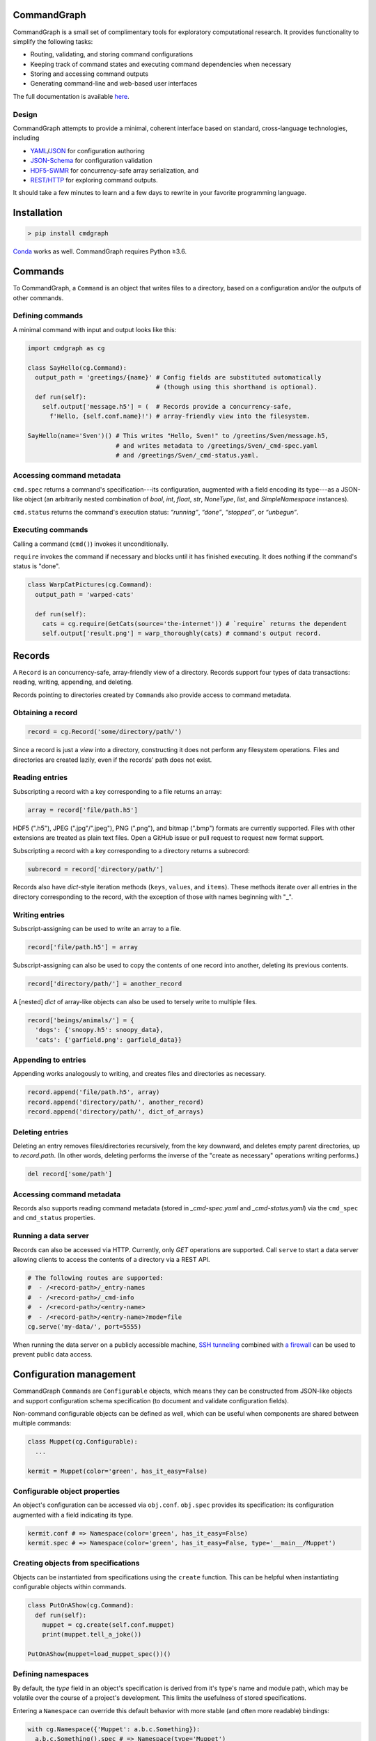 CommandGraph
============

CommandGraph is a small set of complimentary tools for exploratory computational research. It provides functionality to simplify the following tasks:

- Routing, validating, and storing command configurations
- Keeping track of command states and executing command dependencies when necessary
- Storing and accessing command outputs
- Generating command-line and web-based user interfaces

The full documentation is available `here <https://masonmcgill.github.io/cmdgraph/>`_.

Design
------

CommandGraph attempts to provide a minimal, coherent interface based on standard, cross-language technologies, including

- `YAML <http://yaml.org/>`_/`JSON <https://www.json.org/>`_ for configuration authoring
- `JSON-Schema <http://json-schema.org/>`_ for configuration validation
- `HDF5-SWMR <http://docs.h5py.org/en/latest/swmr.html>`_ for concurrency-safe array serialization, and
- `REST/HTTP <https://en.wikipedia.org/wiki/Representational_state_transfer>`_ for exploring command outputs.

It should take a few minutes to learn and a few days to rewrite in your favorite programming language.

Installation
============

.. code-block:: shell

  > pip install cmdgraph

`Conda <https://conda.io/docs/>`_ works as well. CommandGraph requires Python ≥3.6.

Commands
========

To CommandGraph, a ``Command`` is an object that writes files to a directory, based on a configuration and/or the outputs of other commands.

Defining commands
-----------------

A minimal command with input and output looks like this:

.. code-block:: python

  import cmdgraph as cg

  class SayHello(cg.Command):
    output_path = 'greetings/{name}' # Config fields are substituted automatically
                                     # (though using this shorthand is optional).
    def run(self):
      self.output['message.h5'] = (  # Records provide a concurrency-safe,
        f'Hello, {self.conf.name}!') # array-friendly view into the filesystem.

  SayHello(name='Sven')() # This writes "Hello, Sven!" to /greetins/Sven/message.h5,
                          # and writes metadata to /greetings/Sven/_cmd-spec.yaml
                          # and /greetings/Sven/_cmd-status.yaml.

Accessing command metadata
--------------------------

``cmd.spec`` returns a command's specification---its configuration, augmented with a field encoding its type---as a JSON-like object (an arbitrarily nested combination of `bool`, `int`, `float`, `str`, `NoneType`, `list`, and `SimpleNamespace` instances).

``cmd.status`` returns the command's execution status: *“running”*, *“done”*, *“stopped”*, or *“unbegun”*.

.. todo::

  Reimplement `cmd.spec`.

Executing commands
------------------

Calling a command (``cmd()``) invokes it unconditionally.

``require`` invokes the command if necessary and blocks until it has finished executing. It does nothing if the command's status is "done".

.. code-block:: python

  class WarpCatPictures(cg.Command):
    output_path = 'warped-cats'

    def run(self):
      cats = cg.require(GetCats(source='the-internet')) # `require` returns the dependent
      self.output['result.png'] = warp_thoroughly(cats) # command's output record.

Records
=======

A ``Record`` is an concurrency-safe, array-friendly view of a directory. Records support four types of data transactions: reading, writing, appending, and deleting.

Records pointing to directories created by ``Command``\ s also provide access to command metadata.

Obtaining a record
------------------

.. code-block:: python

  record = cg.Record('some/directory/path/')

Since a record is just a *view* into a directory, constructing it does not perform any filesystem operations. Files and directories are created lazily, even if the records' path does not exist.

Reading entries
---------------

Subscripting a record with a key corresponding to a file returns an array:

.. code-block:: python

  array = record['file/path.h5']

HDF5 (".h5"), JPEG (".jpg"/".jpeg"), PNG (".png"), and bitmap (".bmp") formats are currently supported. Files with other extensions are treated as plain text files. Open a GitHub issue or pull request to request new format support.

Subscripting a record with a key corresponding to a directory returns a subrecord:

.. code-block:: python

  subrecord = record['directory/path/']

Records also have `dict`-style iteration methods (``keys``, ``values``, and ``items``). These methods iterate over all entries in the directory corresponding to the record, with the exception of those with names beginning with "_".

Writing entries
---------------

Subscript-assigning can be used to write an array to a file.

.. code-block:: python

  record['file/path.h5'] = array

Subscript-assigning can also be used to copy the contents of one record into another, deleting its previous contents.

.. code-block:: python

  record['directory/path/'] = another_record

A [nested] `dict` of array-like objects can also be used to tersely write to multiple files.

.. code-block:: python

  record['beings/animals/'] = {
    'dogs': {'snoopy.h5': snoopy_data},
    'cats': {'garfield.png': garfield_data}}

Appending to entries
--------------------

Appending works analogously to writing, and creates files and directories as necessary.

.. code-block:: python

  record.append('file/path.h5', array)
  record.append('directory/path/', another_record)
  record.append('directory/path/', dict_of_arrays)

Deleting entries
----------------

Deleting an entry removes files/directories recursively, from the key downward, and deletes empty parent directories, up to `record.path`. (In other words, deleting performs the inverse of the "create as necessary" operations writing performs.)

.. code-block:: python

  del record['some/path']

Accessing command metadata
--------------------------

Records also supports reading command metadata (stored in *_cmd-spec.yaml* and *_cmd-status.yaml*) via the ``cmd_spec`` and ``cmd_status`` properties.

Running a data server
---------------------

Records can also be accessed via HTTP. Currently, only `GET` operations are supported. Call ``serve`` to start a data server allowing clients to access the contents of a directory via a REST API.

.. code-block:: python

  # The following routes are supported:
  #  - /<record-path>/_entry-names
  #  - /<record-path>/_cmd-info
  #  - /<record-path>/<entry-name>
  #  - /<record-path>/<entry-name>?mode=file
  cg.serve('my-data/', port=5555)

When running the data server on a publicly accessible machine, `SSH tunneling <https://blog.trackets.com/2014/05/17/ssh-tunnel-local-and-remote-port-forwarding-explained-with-examples.html>`_ combined with `a firewall <https://help.ubuntu.com/community/UFW>`_ can be used to prevent public data access.

Configuration management
========================

CommandGraph ``Command``\ s are ``Configurable`` objects, which means they can be constructed from JSON-like objects and support configuration schema specification (to document and validate configuration fields).

Non-command configurable objects can be defined as well, which can be useful when components are shared between multiple commands:

.. code-block:: python

  class Muppet(cg.Configurable):
    ...

  kermit = Muppet(color='green', has_it_easy=False)

Configurable object properties
------------------------------

An object's configuration can be accessed via ``obj.conf``. ``obj.spec`` provides its specification: its configuration augmented with a field indicating its type.

.. code-block:: python

  kermit.conf # => Namespace(color='green', has_it_easy=False)
  kermit.spec # => Namespace(color='green', has_it_easy=False, type='__main__/Muppet')

Creating objects from specifications
------------------------------------

Objects can be instantiated from specifications using the ``create`` function. This can be helpful when instantiating configurable objects within commands.

.. code-block:: python

  class PutOnAShow(cg.Command):
    def run(self):
      muppet = cg.create(self.conf.muppet)
      print(muppet.tell_a_joke())

  PutOnAShow(muppet=load_muppet_spec())()

Defining namespaces
-------------------

By default, the `type` field in an object's specification is derived from it's type's name and module path, which may be volatile over the course of a project's development. This limits the usefulness of stored specifications.

Entering a ``Namespace`` can override this default behavior with more stable (and often more readable) bindings:

.. code-block:: python

  with cg.Namespace({'Muppet': a.b.c.Something}):
    a.b.c.Something().spec # => Namespace(type='Muppet')

.. todo::

  Fix the "conflicting meanings of namespace" issue. Maybe `types.SimpleNamespace` should be dropped in favor of `dict`\ s? Maybe `cg.Namespace` should be called `cg.Scope`?

Defining schemas
----------------

Override a configurable type's ``Conf`` class to specify a configuration schema.

Members of `Conf` are interpreted in the following way:

- The member's name corresponds to the expected property's name.
- A `type` value specify the property's expected type.
- A single-element `list` value specifies the property's default value.
- A `str` value specifies the property's docstring.
- A `tuple` value may specify any combination of the above.

Example:

.. code-block:: python

  class Person(cg.Configurable):
    class Conf:
      name = str, 'a long-winded pointer'
      age = int, [0], 'solar rotation count'
      shoe_size = 'European standard as of 2018-08-17'

Defining configuration schemas is completely optional, but it enables configuration validation and provides nice documentation, both in the code, and in CommandGraph-generated web and command-line interfaces.

.. todo::

  Make config schemas available as JSON-like objects.

.. todo::

  Expose schemas in the web interface.

Generating a command-line interface
-----------------------------------

``cli`` generates a command-line interface exposing every function in the current namespace stack.

.. code-block:: python

  # Generates the branching interface
  #   `<this-file> {a|b} [<conf>]`.
  with cg.Namespace({'a': DoA, 'b': DoB}):
    cg.cli()

Related packages
================

- `Luigi <https://luigi.readthedocs.io/en/stable/>`_ focuses on managing large, complex graphs of commands, possibly distributed across multiple machines. From the developers: *"Luigi is a Python module that helps you build complex pipelines of batch jobs. It handles dependency resolution, workflow management, visualization etc. It also comes with Hadoop support built in."*
- `Sacred <https://pypi.org/project/sacred/>`_ focuses on configuration management and random number generator seed control. It's more oriented towards writing scripts than writing APIs. From the developers: *"Sacred is a tool to help you configure, organize, log and reproduce experiments."*
- `GNU Make <https://www.gnu.org/software/make/>`_. Sometimes it's best to just keep things simple : )
